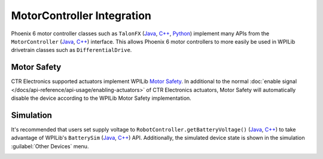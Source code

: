 MotorController Integration
===========================

Phoenix 6 motor controller classes such as ``TalonFX`` (`Java <https://api.ctr-electronics.com/phoenix6/release/java/com/ctre/phoenix6/hardware/TalonFX.html>`__, `C++ <https://api.ctr-electronics.com/phoenix6/release/cpp/classctre_1_1phoenix6_1_1hardware_1_1_talon_f_x.html>`__, `Python <https://api.ctr-electronics.com/phoenix6/release/python/autoapi/phoenix6/hardware/talon_fx/index.html>`__) implement many APIs from the ``MotorController`` (`Java <https://github.wpilib.org/allwpilib/docs/release/java/edu/wpi/first/wpilibj/motorcontrol/MotorController.html>`__, `C++ <https://github.wpilib.org/allwpilib/docs/release/cpp/classfrc_1_1_motor_controller.html>`__) interface. This allows Phoenix 6 motor controllers to more easily be used in WPILib drivetrain classes such as ``DifferentialDrive``.

.. tab-set::

   .. tab-item:: Java
      :sync: Java

      .. code-block:: java

         // instantiate motor controllers
         final TalonFX m_motorLeft = new TalonFX(0);
         final TalonFX m_motorRight = new TalonFX(1);

         // create DifferentialDrive object for robot control
         final DifferentialDrive m_diffDrive = new DifferentialDrive(
            m_motorLeft::set, m_motorRight::set
         );

         // instantiate joystick
         final XboxController m_driverJoy = new XboxController(0);

         public void teleopPeriodic() {
            var forward = -m_driverJoy.getLeftY();
            var rot = -m_driverJoy.getRightX();

            m_diffDrive.arcadeDrive(forward, rot);
         }

   .. tab-item:: C++ (Source)
      :sync: C++

      .. code-block:: cpp

         void Robot::TeleopPeriodic() {
            auto forward = -m_driverJoy.GetLeftY();
            auto rot = -m_driverJoy.GetRightX();

            m_diffDrive.ArcadeDrive(forward, rot);
         }

   .. tab-item:: C++ (Header)
      :sync: C++ Header

      .. code-block:: cpp

         // instantiate motor controllers
         hardware::TalonFX m_motorLeft{0};
         hardware::TalonFX m_motorRight{1};

         // create differentialdrive object for robot control
         frc::DifferentialDrive m_diffDrive{
            [this](double output) { m_motorLeft.Set(output); },
            [this](double output) { m_motorRight.Set(output); }
         };

         // instantiate joystick
         frc::XboxController m_driverJoy{0};

   .. tab-item:: Python
      :sync: python

      .. code-block:: python

         def __init__(self):
            # instantiate motor controllers
            self.motor_left = hardware.TalonFX(0)
            self.motor_right = hardware.TalonFX(1)

            # create DifferentialDrive object for robot control
            self.diff_drive = wpilib.drive.DifferentialDrive(
               self.motor_left.set, self.motor_right.set
            )

            # instantiate joystick
            self.driver_joy = wpilib.XboxController(0)

         def teleopPeriodic(self):
            forward = -self.driver_joy.getLeftY()
            rot = -self.driver_joy.getRightX()

            self.diff_drive.arcadeDrive(forward, rot)

Motor Safety
------------

CTR Electronics supported actuators implement WPILib `Motor Safety <https://docs.wpilib.org/en/stable/docs/software/hardware-apis/motors/wpi-drive-classes.html#motor-safety>`__. In additional to the normal :doc:`enable signal </docs/api-reference/api-usage/enabling-actuators>` of CTR Electronics actuators, Motor Safety will automatically disable the device according to the WPILib Motor Safety implementation.

Simulation
----------

It's recommended that users set supply voltage to ``RobotController.getBatteryVoltage()`` (`Java <https://github.wpilib.org/allwpilib/docs/release/java/edu/wpi/first/wpilibj/RobotController.html#getBatteryVoltage()>`__, `C++ <https://github.wpilib.org/allwpilib/docs/release/cpp/classfrc_1_1_robot_controller.html#a4b1e42e825583c82664a4ecc5d81b83f>`__) to take advantage of WPILib's ``BatterySim`` (`Java <https://github.wpilib.org/allwpilib/docs/release/java/edu/wpi/first/wpilibj/simulation/BatterySim.html>`__, `C++ <https://github.wpilib.org/allwpilib/docs/release/cpp/classfrc_1_1sim_1_1_battery_sim.html>`__) API. Additionally, the simulated device state is shown in the simulation :guilabel:`Other Devices` menu.

.. image:: images/simulation-preview.png
   :width: 300
   :alt: Simulation other devices menu
